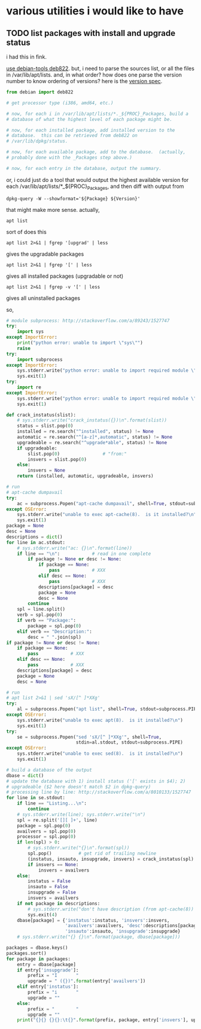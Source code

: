 * various utilities i would like to have
** TODO list packages with install *and* upgrade status

i had this in fink.

[[http://stackoverflow.com/a/10428825/1527747][use debian-tools deb822]].  but, i need to parse the sources list, or
all the files in /var/lib/apt/lists.  and, in what order?  how does one
parse the version number to know ordering of versions?
here is the [[https://www.debian.org/doc/debian-policy/ch-controlfields.html#s-f-Version][version spec]].

#+BEGIN_SRC python
  from debian import deb822

  # get processor type (i386, amd64, etc.)

  # now, for each i in /var/lib/apt/lists/*._${PROC}_Packages, build a
  # database of what the highest level of each package might be.

  # now, for each installed package, add installed version to the
  # database.  this can be retrieved from deb822 on
  # /var/lib/dpkg/status.

  # now, for each available package, add to the database.  (actually,
  # probably done with the _Packages step above.)

  # now, for each entry in the database, output the summary.
#+END_SRC

or, i could just do a tool that would output the highest available
version for each /var/lib/apt/lists/*_${PROC}_Packages, and then diff
with output from 
: dpkg-query -W --showformat='${Package} ${Version}'

that might make more sense.  actually,
: apt list
sort of does this
: apt list 2>&1 | fgrep '[upgrad' | less
gives the upgradable packages
: apt list 2>&1 | fgrep '[' | less
gives all installed packages (upgradable or not)
: apt list 2>&1 | fgrep -v '[' | less
gives all uninstalled packages

so,
#+BEGIN_SRC python :results output :tangle apt-list :shebang "#!/usr/bin/env python"
  # module subprocess: http://stackoverflow.com/a/89243/1527747
  try:    
      import sys
  except ImportError:
      print("python error: unable to import \"sys\"")
      raise
  try:
      import subprocess
  except ImportError:
      sys.stderr.write("python error: unable to import required module \"subprocess\"\n")
      sys.exit(1)
  try:
      import re
  except ImportError:
      sys.stderr.write("python error: unable to import required module \"re\"\n")
      sys.exit(1)

  def crack_instatus(slist):
      # sys.stderr.write("crack_instatus({})\n".format(slist))
      status = slist.pop(0)
      installed = re.search("^installed", status) != None
      automatic = re.search("^[a-z]*,automatic", status) != None
      upgradeable = re.search("^upgrade*able", status) != None
      if upgradeable:
          slist.pop(0)                # "from:"
          insvers = slist.pop(0)
      else:
          insvers = None
      return (installed, automatic, upgradeable, insvers)

  # run
  # apt-cache dumpavail
  try:
      ac = subprocess.Popen("apt-cache dumpavail", shell=True, stdout=subprocess.PIPE)
  except OSError:
      sys.stderr.write("unable to exec apt-cache(8).  is it installed?\n")
      sys.exit(1)
  package = None
  desc = None
  descriptions = dict()
  for line in ac.stdout:
      # sys.stderr.write("ac: {}\n".format(line))
      if line == "\n":            # read in one complete
          if package != None or desc != None:
              if package == None:
                  pass            # XXX
              elif desc == None:
                  pass            # XXX
              descriptions[package] = desc
              package = None
              desc = None
          continue
      spl = line.split()
      verb = spl.pop(0)
      if verb == "Package:":
          package = spl.pop(0)
      elif verb == "Description:":
          desc = " ".join(spl)
  if package != None or desc != None:
      if package == None:
          pass            # XXX
      elif desc == None:
          pass            # XXX
      descriptions[package] = desc
      package = None
      desc = None

  # run
  # apt list 2>&1 | sed 'sX/[^ ]*XXg'
  try:
      al = subprocess.Popen("apt list", shell=True, stdout=subprocess.PIPE)
  except OSError:
      sys.stderr.write("unable to exec apt(8).  is it installed?\n")
      sys.exit(1)
  try:
      se = subprocess.Popen("sed 'sX/[^ ]*XXg'", shell=True,
                            stdin=al.stdout, stdout=subprocess.PIPE)
  except OSError:
      sys.stderr.write("unable to exec sed(8).  is it installed?\n")
      sys.exit(1)

  # build a database of the output
  dbase = dict()
  # update the database with 1) install status ('[' exists in $4); 2)
  # upgradeable ($2 here doesn't match $2 in dpkg-query)
  # processing line by line: http://stackoverflow.com/a/8010133/1527747
  for line in se.stdout:
      if line == "Listing...\n":
          continue
      # sys.stderr.write(line); sys.stderr.write("\n")
      spl = re.split('[][ ]+', line)
      package = spl.pop(0)
      availvers = spl.pop(0)
      processor = spl.pop(0)
      if len(spl) > 0:
          # sys.stderr.write("{}\n".format(spl))
          spl.pop()          # get rid of trailing newline
          (instatus, insauto, insupgrade, insvers) = crack_instatus(spl)
          if insvers == None:
              insvers = availvers
      else:
          instatus = False
          insauto = False
          insupgrade = False
          insvers = availvers
      if not package in descriptions:
          # sys.stderr.write("don't have description (from apt-cache(8)) for package {}\n", package)
          sys.exit(4)
      dbase[package] = {'instatus':instatus, 'insvers':insvers,
                        'availvers':availvers, 'desc':descriptions[package],
                        'insauto':insauto, 'insupgrade':insupgrade}
      # sys.stderr.write("{} {}\n".format(package, dbase[package]))

  packages = dbase.keys()
  packages.sort()
  for package in packages:
      entry = dbase[package]
      if entry['insupgrade']:
          prefix = "I       "
          upgrade = " ({})".format(entry['availvers'])
      elif entry['instatus']:
          prefix = "i       "
          upgrade = ""
      else:
          prefix = "        "
          upgrade = ""
      print("{}{} {}{}:\t{}".format(prefix, package, entry['insvers'], upgrade, entry['desc']))
#+END_SRC

